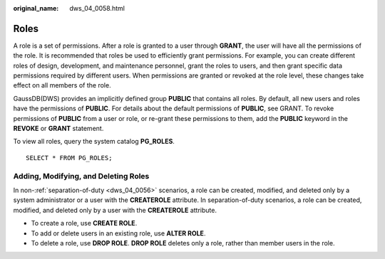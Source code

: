:original_name: dws_04_0058.html

.. _dws_04_0058:

Roles
=====

A role is a set of permissions. After a role is granted to a user through **GRANT**, the user will have all the permissions of the role. It is recommended that roles be used to efficiently grant permissions. For example, you can create different roles of design, development, and maintenance personnel, grant the roles to users, and then grant specific data permissions required by different users. When permissions are granted or revoked at the role level, these changes take effect on all members of the role.

GaussDB(DWS) provides an implicitly defined group **PUBLIC** that contains all roles. By default, all new users and roles have the permissions of **PUBLIC**. For details about the default permissions of **PUBLIC**, see GRANT. To revoke permissions of **PUBLIC** from a user or role, or re-grant these permissions to them, add the **PUBLIC** keyword in the **REVOKE** or **GRANT** statement.

To view all roles, query the system catalog **PG_ROLES**.

::

   SELECT * FROM PG_ROLES;

Adding, Modifying, and Deleting Roles
-------------------------------------

In non-:ref:`separation-of-duty <dws_04_0056>` scenarios, a role can be created, modified, and deleted only by a system administrator or a user with the **CREATEROLE** attribute. In separation-of-duty scenarios, a role can be created, modified, and deleted only by a user with the **CREATEROLE** attribute.

-  To create a role, use **CREATE ROLE**.
-  To add or delete users in an existing role, use **ALTER ROLE**.
-  To delete a role, use **DROP ROLE**. **DROP ROLE** deletes only a role, rather than member users in the role.
